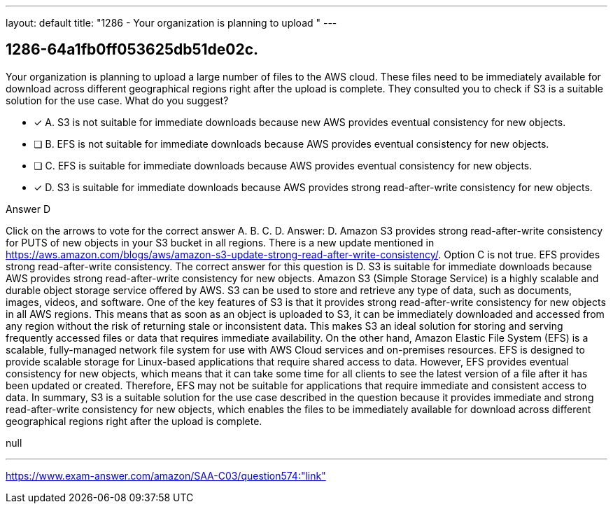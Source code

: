 ---
layout: default 
title: "1286 - Your organization is planning to upload "
---


[.question]
== 1286-64a1fb0ff053625db51de02c.


****

[.query]
--
Your organization is planning to upload a large number of files to the AWS cloud.
These files need to be immediately available for download across different geographical regions right after the upload is complete.
They consulted you to check if S3 is a suitable solution for the use case.
What do you suggest?


--

[.list]
--
* [*] A. S3 is not suitable for immediate downloads because new AWS provides eventual consistency for new objects.
* [ ] B. EFS is not suitable for immediate downloads because AWS provides eventual consistency for new objects.
* [ ] C. EFS is suitable for immediate downloads because AWS provides eventual consistency for new objects.
* [*] D. S3 is suitable for immediate downloads because AWS provides strong read-after-write consistency for new objects.

--
****

[.answer]
Answer D

[.explanation]
--
Click on the arrows to vote for the correct answer
A.
B.
C.
D.
Answer: D.
Amazon S3 provides strong read-after-write consistency for PUTS of new objects in your S3 bucket in all regions.
There is a new update mentioned in https://aws.amazon.com/blogs/aws/amazon-s3-update-strong-read-after-write-consistency/.
Option C is not true.
EFS provides strong read-after-write consistency.
The correct answer for this question is D. S3 is suitable for immediate downloads because AWS provides strong read-after-write consistency for new objects.
Amazon S3 (Simple Storage Service) is a highly scalable and durable object storage service offered by AWS. S3 can be used to store and retrieve any type of data, such as documents, images, videos, and software.
One of the key features of S3 is that it provides strong read-after-write consistency for new objects in all AWS regions. This means that as soon as an object is uploaded to S3, it can be immediately downloaded and accessed from any region without the risk of returning stale or inconsistent data. This makes S3 an ideal solution for storing and serving frequently accessed files or data that requires immediate availability.
On the other hand, Amazon Elastic File System (EFS) is a scalable, fully-managed network file system for use with AWS Cloud services and on-premises resources. EFS is designed to provide scalable storage for Linux-based applications that require shared access to data. However, EFS provides eventual consistency for new objects, which means that it can take some time for all clients to see the latest version of a file after it has been updated or created. Therefore, EFS may not be suitable for applications that require immediate and consistent access to data.
In summary, S3 is a suitable solution for the use case described in the question because it provides immediate and strong read-after-write consistency for new objects, which enables the files to be immediately available for download across different geographical regions right after the upload is complete.
--

[.ka]
null

'''



https://www.exam-answer.com/amazon/SAA-C03/question574:"link"


